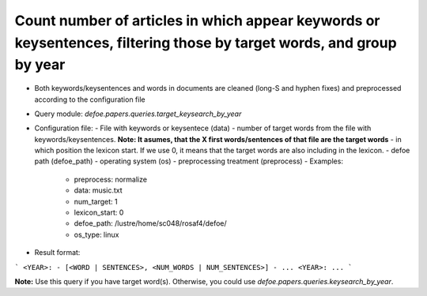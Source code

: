Count number of articles in which appear keywords or keysentences, filtering those by target words, and group by year
==========================================================


* Both keywords/keysentences and words in documents are cleaned (long-S and hyphen fixes) and preprocessed according to the configuration file
* Query module: `defoe.papers.queries.target_keysearch_by_year`
* Configuration file:
  - File with keywords or keysentece (data)
  - number of target words from the file with keywords/keysentences. **Note: It asumes, that the X first words/sentences of that file are the target words**
  - in which position the lexicon start. If we use 0, it means that the target words are also including in the lexicon.
  - defoe path (defoe_path)
  - operating system (os) 
  - preprocessing treatment (preprocess)
  - Examples:
     - preprocess: normalize
     - data: music.txt
     - num_target: 1
     - lexicon_start: 0
     - defoe_path: /lustre/home/sc048/rosaf4/defoe/
     - os_type: linux
* Result format:

```
<YEAR>:
- [<WORD | SENTENCES>, <NUM_WORDS | NUM_SENTENCES>]
- ...
<YEAR>:
...
```

**Note:** Use this query if you have target word(s). Otherwise, you could use `defoe.papers.queries.keysearch_by_year`.  

